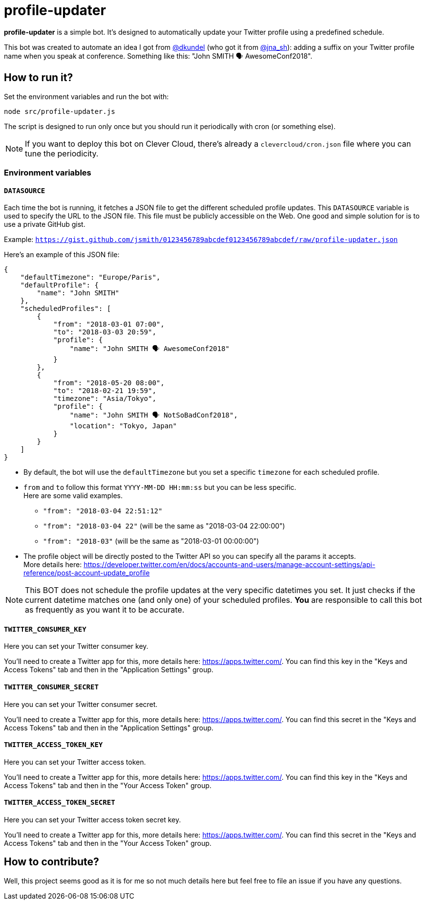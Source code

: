 = profile-updater

*profile-updater* is a simple bot.
It's designed to automatically update your Twitter profile using a predefined schedule.

This bot was created to automate an idea I got from https://twitter.com/dkundel[@dkundel] (who got it from https://twitter.com/jna_sh[@jna_sh]): adding a suffix on your Twitter profile name when you speak at conference.
Something like this: "John SMITH 🗣 AwesomeConf2018".

== How to run it?

Set the environment variables and run the bot with:

```
node src/profile-updater.js
```

The script is designed to run only once but you should run it periodically with cron (or something else).

NOTE: If you want to deploy this bot on Clever Cloud, there's already a `clevercloud/cron.json` file where you can tune the periodicity.

=== Environment variables

==== `DATASOURCE`

Each time the bot is running, it fetches a JSON file to get the different scheduled profile updates.
This `DATASOURCE` variable is used to specify the URL to the JSON file.
This file must be publicly accessible on the Web.
One good and simple solution for is to use a private GitHub gist.

Example: `https://gist.github.com/jsmith/0123456789abcdef0123456789abcdef/raw/profile-updater.json`

Here's an example of this JSON file:

```json
{
    "defaultTimezone": "Europe/Paris",
    "defaultProfile": {
        "name": "John SMITH"
    },
    "scheduledProfiles": [
        {
            "from": "2018-03-01 07:00",
            "to": "2018-03-03 20:59",
            "profile": {
                "name": "John SMITH 🗣 AwesomeConf2018"
            }
        },
        {
            "from": "2018-05-20 08:00",
            "to": "2018-02-21 19:59",
            "timezone": "Asia/Tokyo",
            "profile": {
                "name": "John SMITH 🗣 NotSoBadConf2018",
                "location": "Tokyo, Japan"
            }
        }
    ]
}
```

* By default, the bot will use the `defaultTimezone` but you set a specific `timezone` for each scheduled profile.
* `from` and `to` follow this format `YYYY-MM-DD HH:mm:ss` but you can be less specific. +
Here are some valid examples.
** `"from": "2018-03-04 22:51:12"`
** `"from": "2018-03-04 22"` (will be the same as "2018-03-04 22:00:00")
** `"from": "2018-03"` (will be the same as "2018-03-01 00:00:00")
* The profile object will be directly posted to the Twitter API so you can specify all the params it accepts. +
More details here: https://developer.twitter.com/en/docs/accounts-and-users/manage-account-settings/api-reference/post-account-update_profile

[NOTE]
This BOT does not schedule the profile updates at the very specific datetimes you set.
It just checks if the current datetime matches one (and only one) of your scheduled profiles.
*You* are responsible to call this bot as frequently as you want it to be accurate.

==== `TWITTER_CONSUMER_KEY`

Here you can set your Twitter consumer key.

You'll need to create a Twitter app for this, more details here: https://apps.twitter.com/.
You can find this key in the "Keys and Access Tokens" tab and then in the "Application Settings" group.

==== `TWITTER_CONSUMER_SECRET`

Here you can set your Twitter consumer secret.

You'll need to create a Twitter app for this, more details here: https://apps.twitter.com/.
You can find this secret in the "Keys and Access Tokens" tab and then in the "Application Settings" group.

==== `TWITTER_ACCESS_TOKEN_KEY`

Here you can set your Twitter access token.

You'll need to create a Twitter app for this, more details here: https://apps.twitter.com/.
You can find this key in the "Keys and Access Tokens" tab and then in the "Your Access Token" group.

==== `TWITTER_ACCESS_TOKEN_SECRET`

Here you can set your Twitter access token secret key.

You'll need to create a Twitter app for this, more details here: https://apps.twitter.com/.
You can find this secret in the "Keys and Access Tokens" tab and then in the "Your Access Token" group.

== How to contribute?

Well, this project seems good as it is for me so not much details here but feel free to file an issue if you have any questions.
